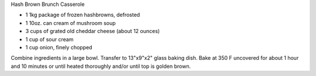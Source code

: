 Hash Brown Brunch Casserole

* 1 1kg package of frozen hashbrowns, defrosted
* 1 10oz. can cream of mushroom soup
* 3 cups of grated old cheddar cheese (about 12 ounces)
* 1 cup of sour cream
* 1 cup onion, finely chopped

Combine ingredients in a large bowl.  Transfer to 13"x9"x2" glass baking dish.
Bake at 350 F uncovered for about 1 hour and 10 minutes or until heated
thoroughly and/or until top is golden brown.
